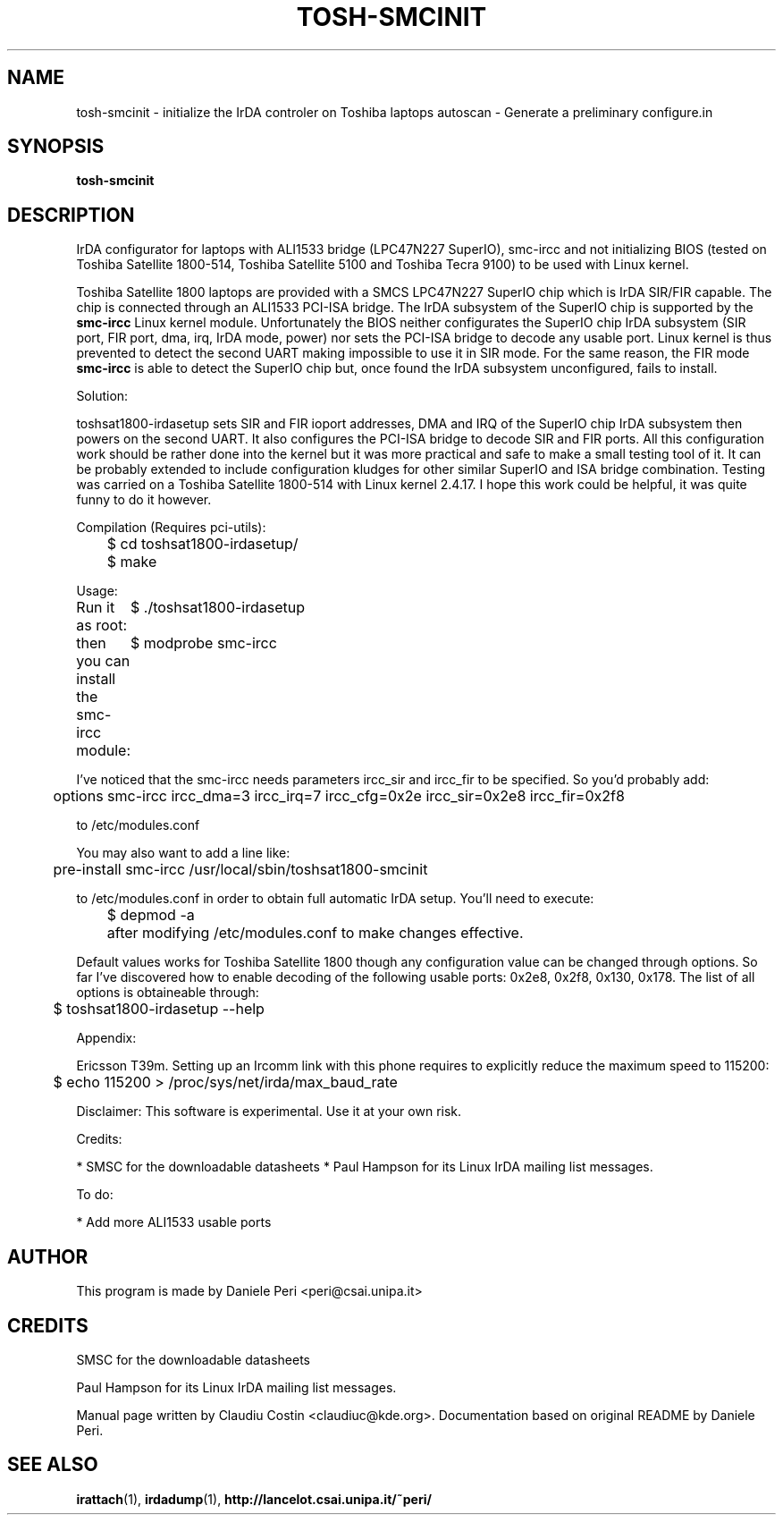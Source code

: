 .TH TOSH-SMCINIT "1" "July 2003" "0.2" "Linux IrDA"
.SH NAME
tosh-smcinit \- initialize the IrDA controler on Toshiba laptops
autoscan \- Generate a preliminary configure.in
.SH SYNOPSIS
.B tosh-smcinit
.SH DESCRIPTION
IrDA configurator for laptops with ALI1533 bridge (LPC47N227 SuperIO), smc-ircc
and not initializing BIOS (tested on Toshiba Satellite 1800-514, 
Toshiba Satellite 5100 and Toshiba Tecra 9100) to be
used with Linux kernel.
.PP
Toshiba Satellite 1800 laptops are provided with a SMCS LPC47N227 SuperIO chip which is IrDA SIR/FIR capable. 
The chip is connected through an ALI1533 PCI-ISA bridge. 
The IrDA subsystem of the SuperIO chip is supported by the \fBsmc-ircc\fR Linux kernel module. 
Unfortunately the BIOS neither configurates the SuperIO chip IrDA subsystem (SIR port, FIR port, 
dma, irq, IrDA mode, power) nor sets the PCI-ISA bridge to decode any usable port.
Linux kernel is thus prevented to detect the second UART making impossible to use it 
in SIR mode. For the same reason, the FIR mode \fBsmc-ircc\fR is able to detect the SuperIO 
chip but, once found the IrDA subsystem unconfigured, fails to install.

Solution:

toshsat1800-irdasetup sets SIR and FIR ioport addresses, DMA and IRQ of the SuperIO chip IrDA subsystem then powers on the second UART. It also configures the PCI-ISA bridge to decode SIR and FIR ports. All this configuration work should be rather done into the kernel but it was more practical and safe to make a small testing tool of it. It can be probably extended to include configuration kludges for other similar SuperIO and ISA bridge combination.
Testing was carried on a Toshiba Satellite 1800-514 with Linux kernel 2.4.17.
I hope this work could be helpful, it was quite funny to do it however.

Compilation (Requires pci-utils):

	$ cd toshsat1800-irdasetup/
	$ make

Usage:

Run it as root:
	$ ./toshsat1800-irdasetup 

then you can install the smc-ircc module:
	$ modprobe smc-ircc

I've noticed that the smc-ircc needs parameters ircc_sir and ircc_fir to be specified. So you'd probably add:

	options smc-ircc ircc_dma=3 ircc_irq=7 ircc_cfg=0x2e ircc_sir=0x2e8 ircc_fir=0x2f8

to /etc/modules.conf

You may also want to add a line like:

	pre-install smc-ircc /usr/local/sbin/toshsat1800-smcinit

to /etc/modules.conf in order to obtain full automatic IrDA setup.
You'll need to execute:

	$ depmod -a
	
after modifying /etc/modules.conf to make changes effective.

Default values works for Toshiba Satellite 1800 though any configuration value can be changed through options. So far I've discovered how to enable decoding of the following usable ports: 0x2e8, 0x2f8, 0x130, 0x178.
The list of all options is obtaineable through:

	$ toshsat1800-irdasetup --help


Appendix:

Ericsson T39m. Setting up an Ircomm link with this phone requires to explicitly reduce the maximum speed to 115200:

	$ echo 115200 > /proc/sys/net/irda/max_baud_rate

Disclaimer:
This software is experimental. Use it at your own risk.

Credits:

* SMSC for the downloadable datasheets
* Paul Hampson for its Linux IrDA mailing list messages.

To do:

* Add more ALI1533 usable ports

.SH AUTHOR
This program is made by Daniele Peri <peri@csai.unipa.it>
.SH CREDITS
SMSC for the downloadable datasheets
.PP
Paul Hampson for its Linux IrDA mailing list messages.
.PP 
Manual page written by Claudiu Costin <claudiuc@kde.org>. Documentation
based on original README by Daniele Peri.
.SH "SEE ALSO"
.BR irattach (1),
.BR irdadump (1),
.BR  http://lancelot.csai.unipa.it/~peri/
 
